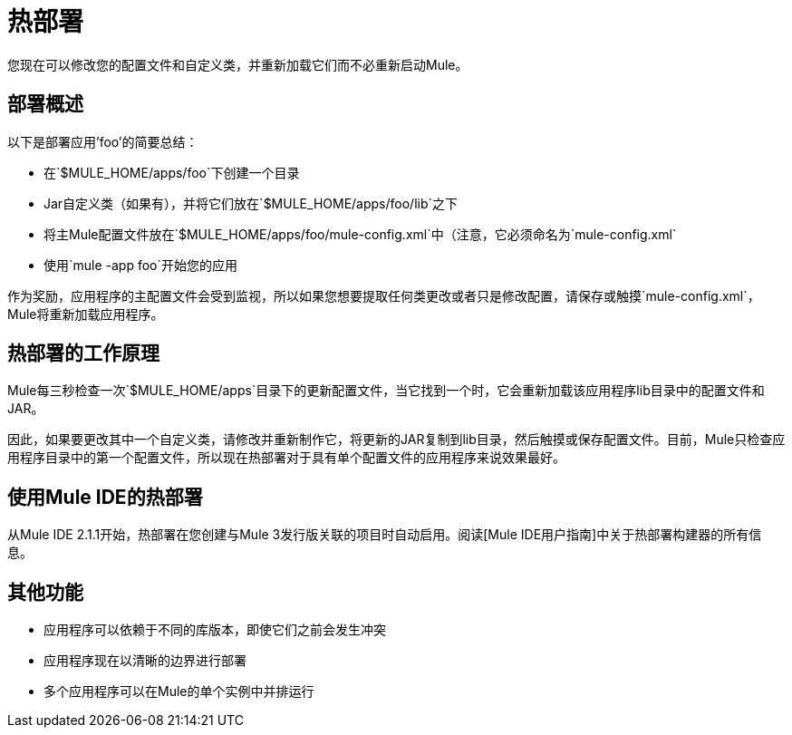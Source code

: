 = 热部署

您现在可以修改您的配置文件和自定义类，并重新加载它们而不必重新启动Mule。

== 部署概述

以下是部署应用'foo'的简要总结：

* 在`$MULE_HOME/apps/foo`下创建一个目录
*  Jar自定义类（如果有），并将它们放在`$MULE_HOME/apps/foo/lib`之下
* 将主Mule配置文件放在`$MULE_HOME/apps/foo/mule-config.xml`中（注意，它必须命名为`mule-config.xml`
* 使用`mule -app foo`开始您的应用

作为奖励，应用程序的主配置文件会受到监视，所以如果您想要提取任何类更改或者只是修改配置，请保存或触摸`mule-config.xml`，Mule将重新加载应用程序。

== 热部署的工作原理

Mule每三秒检查一次`$MULE_HOME/apps`目录下的更新配置文件，当它找到一个时，它会重新加载该应用程序li​​b目录中的配置文件和JAR。

因此，如果要更改其中一个自定义类，请修改并重新制作它，将更新的JAR复制到lib目录，然后触摸或保存配置文件。目前，Mule只检查应用程序目录中的第一个配置文件，所以现在热部署对于具有单个配置文件的应用程序来说效果最好。

== 使用Mule IDE的热部署

从Mule IDE 2.1.1开始，热部署在您创建与Mule 3发行版关联的项目时自动启用。阅读[Mule IDE用户指南]中关于热部署构建器的所有信息。

== 其他功能

* 应用程序可以依赖于不同的库版本，即使它们之前会发生冲突
* 应用程序现在以清晰的边界进行部署
* 多个应用程序可以在Mule的单个实例中并排运行
